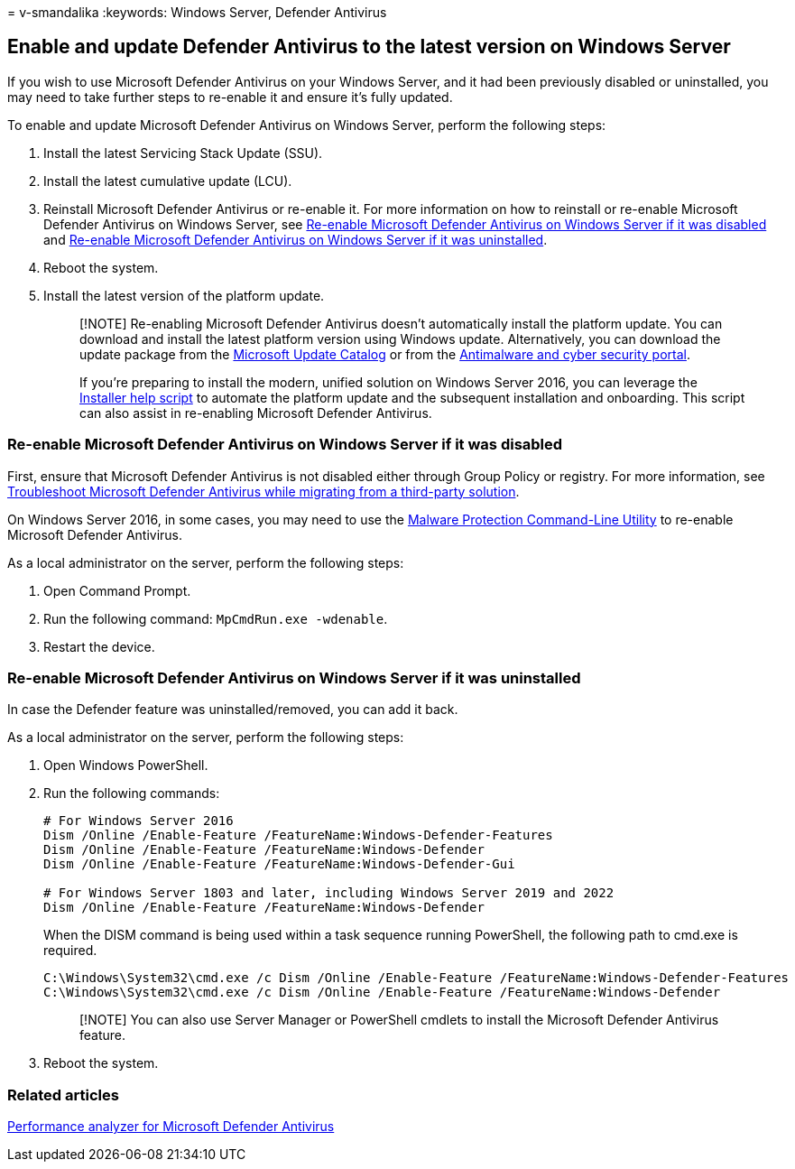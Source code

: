 = 
v-smandalika
:keywords: Windows Server, Defender Antivirus

== Enable and update Defender Antivirus to the latest version on Windows Server

If you wish to use Microsoft Defender Antivirus on your Windows Server,
and it had been previously disabled or uninstalled, you may need to take
further steps to re-enable it and ensure it’s fully updated.

To enable and update Microsoft Defender Antivirus on Windows Server,
perform the following steps:

[arabic]
. Install the latest Servicing Stack Update (SSU).
. Install the latest cumulative update (LCU).
. Reinstall Microsoft Defender Antivirus or re-enable it. For more
information on how to reinstall or re-enable Microsoft Defender
Antivirus on Windows Server, see
link:#re-enable-microsoft-defender-antivirus-on-windows-server-if-it-was-disabled[Re-enable
Microsoft Defender Antivirus on Windows Server if it was disabled] and
link:#re-enable-microsoft-defender-antivirus-on-windows-server-if-it-was-uninstalled[Re-enable
Microsoft Defender Antivirus on Windows Server if it was uninstalled].
. Reboot the system.
. Install the latest version of the platform update.
+
____
[!NOTE] Re-enabling Microsoft Defender Antivirus doesn’t automatically
install the platform update. You can download and install the latest
platform version using Windows update. Alternatively, you can download
the update package from the
https://www.catalog.update.microsoft.com/Search.aspx?q=KB4052623[Microsoft
Update Catalog] or from the
https://go.microsoft.com/fwlink/?linkid=870379&arch=x64[Antimalware and
cyber security portal].

If you’re preparing to install the modern, unified solution on Windows
Server 2016, you can leverage the
https://github.com/microsoft/mdefordownlevelserver/blob/main/Install.ps1[Installer
help script] to automate the platform update and the subsequent
installation and onboarding. This script can also assist in re-enabling
Microsoft Defender Antivirus.
____

=== Re-enable Microsoft Defender Antivirus on Windows Server if it was disabled

First, ensure that Microsoft Defender Antivirus is not disabled either
through Group Policy or registry. For more information, see
link:/microsoft-365/security/defender-endpoint/troubleshoot-microsoft-defender-antivirus-when-migrating[Troubleshoot
Microsoft Defender Antivirus while migrating from a third-party
solution].

On Windows Server 2016, in some cases, you may need to use the
link:command-line-arguments-microsoft-defender-antivirus.md[Malware
Protection Command-Line Utility] to re-enable Microsoft Defender
Antivirus.

As a local administrator on the server, perform the following steps:

[arabic]
. Open Command Prompt.
. Run the following command: `MpCmdRun.exe -wdenable`.
. Restart the device.

=== Re-enable Microsoft Defender Antivirus on Windows Server if it was uninstalled

In case the Defender feature was uninstalled/removed, you can add it
back.

As a local administrator on the server, perform the following steps:

[arabic]
. Open Windows PowerShell.
. Run the following commands:
+
[source,powershell]
----
# For Windows Server 2016
Dism /Online /Enable-Feature /FeatureName:Windows-Defender-Features
Dism /Online /Enable-Feature /FeatureName:Windows-Defender
Dism /Online /Enable-Feature /FeatureName:Windows-Defender-Gui

# For Windows Server 1803 and later, including Windows Server 2019 and 2022
Dism /Online /Enable-Feature /FeatureName:Windows-Defender
----
+
When the DISM command is being used within a task sequence running
PowerShell, the following path to cmd.exe is required.
+
[source,powershell]
----
C:\Windows\System32\cmd.exe /c Dism /Online /Enable-Feature /FeatureName:Windows-Defender-Features
C:\Windows\System32\cmd.exe /c Dism /Online /Enable-Feature /FeatureName:Windows-Defender
----
+
____
[!NOTE] You can also use Server Manager or PowerShell cmdlets to install
the Microsoft Defender Antivirus feature.
____
. Reboot the system.

=== Related articles

link:tune-performance-defender-antivirus.md[Performance analyzer for
Microsoft Defender Antivirus]
